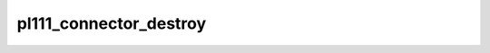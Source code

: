 .. -*- coding: utf-8; mode: rst -*-
.. src-file: drivers/gpu/drm/pl111/pl111_connector.c

.. _`pl111_connector_destroy`:

pl111_connector_destroy
=======================

.. c:function:: void pl111_connector_destroy(struct drm_connector *connector)

    Implementation of the connector functions for PL111 DRM

    :param struct drm_connector \*connector:
        *undescribed*

.. This file was automatic generated / don't edit.

